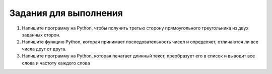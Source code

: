Задания для выполнения
~~~~~~~~~~~~~~~~~~~~~~

1. Напишите программу на Python, чтобы получить третью сторону прямоугольного треугольника из двух заданных сторон.

2. Напишите функцию Python, которая принимает последовательность чисел и определяет, отличаются ли все числа друг от друга.

3. Напишите программу на Python, которая печатает длинный текст, преобразует его в список и выводит все слова и частоту каждого слова
